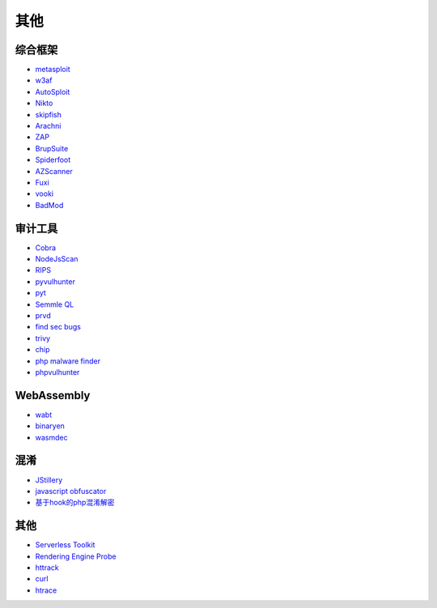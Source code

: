 其他
----------------------------------------

综合框架
~~~~~~~~~~~~~~~~~~~~~~~~~~~~~~~~~~~~~~~~
- `metasploit <https://www.metasploit.com/>`_
- `w3af <http://w3af.org/>`_
- `AutoSploit <https://github.com/NullArray/AutoSploit/>`_
- `Nikto <https://cirt.net/nikto2>`_
- `skipfish <https://my.oschina.net/u/995648/blog/114321>`_
- `Arachni <http://www.arachni-scanner.com/>`_
- `ZAP <http://www.freebuf.com/sectool/5427.html>`_
- `BrupSuite <https://portswigger.net/burp/>`_
- `Spiderfoot <https://github.com/smicallef/spiderfoot>`_
- `AZScanner <https://github.com/az0ne/AZScanner>`_
- `Fuxi <https://github.com/jeffzh3ng/Fuxi-Scanner>`_
- `vooki <https://www.vegabird.com/vooki/>`_
- `BadMod <https://github.com/MrSqar-Ye/BadMod>`_

审计工具
~~~~~~~~~~~~~~~~~~~~~~~~~~~~~~~~~~~~~~~~
- `Cobra <https://github.com/FeeiCN/cobra>`_
- `NodeJsScan <https://github.com/ajinabraham/NodeJsScan>`_
- `RIPS <http://rips-scanner.sourceforge.net/>`_
- `pyvulhunter <https://github.com/shengqi158/pyvulhunter>`_
- `pyt <https://github.com/python-security/pyt>`_
- `Semmle QL <https://github.com/Semmle/ql>`_
- `prvd <https://github.com/fate0/prvd>`_
- `find sec bugs <https://github.com/find-sec-bugs/find-sec-bugs>`_
- `trivy <https://github.com/knqyf263/trivy>`_
- `chip <https://github.com/phith0n/chip>`_
- `php malware finder <https://github.com/nbs-system/php-malware-finder>`_
- `phpvulhunter <https://github.com/OneSourceCat/phpvulhunter>`_

WebAssembly
~~~~~~~~~~~~~~~~~~~~~~~~~~~~~~~~~~~~~~~~
- `wabt <https://github.com/WebAssembly/wabt>`_
- `binaryen <https://github.com/WebAssembly/binaryen>`_
- `wasmdec <https://github.com/wwwg/wasmdec>`_

混淆
~~~~~~~~~~~~~~~~~~~~~~~~~~~~~~~~~~~~~~~~
- `JStillery <https://github.com/mindedsecurity/JStillery>`_
- `javascript obfuscator <https://github.com/javascript-obfuscator/javascript-obfuscator>`_
- `基于hook的php混淆解密 <https://github.com/CaledoniaProject/php-decoder>`_

其他
~~~~~~~~~~~~~~~~~~~~~~~~~~~~~~~~~~~~~~~~
- `Serverless Toolkit <https://github.com/ropnop/serverless_toolkit>`_
- `Rendering Engine Probe <https://github.com/PortSwigger/hackability>`_
- `httrack <http://www.httrack.com/>`_
- `curl <https://curl.haxx.se/>`_
- `htrace <https://github.com/trimstray/htrace.sh>`_

